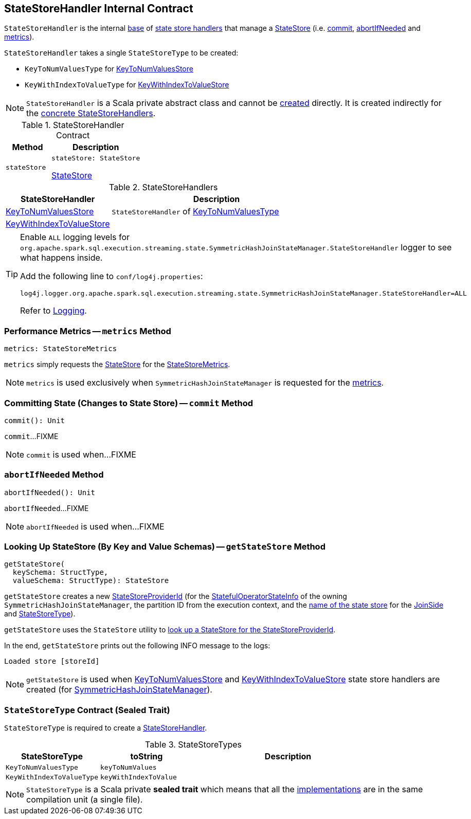 == [[StateStoreHandler]] StateStoreHandler Internal Contract

`StateStoreHandler` is the internal <<contract, base>> of <<extensions, state store handlers>> that manage a <<stateStore, StateStore>> (i.e. <<commit, commit>>, <<abortIfNeeded, abortIfNeeded>> and <<metrics, metrics>>).

[[stateStoreType]]
`StateStoreHandler` takes a single `StateStoreType` to be created:

* [[KeyToNumValuesType]] `KeyToNumValuesType` for <<KeyToNumValuesStore, KeyToNumValuesStore>>

* [[KeyWithIndexToValueType]] `KeyWithIndexToValueType` for <<KeyWithIndexToValueStore, KeyWithIndexToValueStore>>

NOTE: `StateStoreHandler` is a Scala private abstract class and cannot be <<creating-instance, created>> directly. It is created indirectly for the <<extensions, concrete StateStoreHandlers>>.

[[contract]]
.StateStoreHandler Contract
[cols="1m,2",options="header",width="100%"]
|===
| Method
| Description

| stateStore
a| [[stateStore]]

[source, scala]
----
stateStore: StateStore
----

<<spark-sql-streaming-StateStore.adoc#, StateStore>>
|===

[[extensions]]
.StateStoreHandlers
[cols="1,2",options="header",width="100%"]
|===
| StateStoreHandler
| Description

| <<spark-sql-streaming-KeyToNumValuesStore.adoc#, KeyToNumValuesStore>>
| [[KeyToNumValuesStore]] `StateStoreHandler` of <<KeyToNumValuesType, KeyToNumValuesType>>

| <<spark-sql-streaming-KeyWithIndexToValueStore.adoc#, KeyWithIndexToValueStore>>
| [[KeyWithIndexToValueStore]]

|===

[[logging]]
[TIP]
====
Enable `ALL` logging levels for `org.apache.spark.sql.execution.streaming.state.SymmetricHashJoinStateManager.StateStoreHandler` logger to see what happens inside.

Add the following line to `conf/log4j.properties`:

```
log4j.logger.org.apache.spark.sql.execution.streaming.state.SymmetricHashJoinStateManager.StateStoreHandler=ALL
```

Refer to <<spark-sql-streaming-logging.adoc#, Logging>>.
====

=== [[metrics]] Performance Metrics -- `metrics` Method

[source, scala]
----
metrics: StateStoreMetrics
----

`metrics` simply requests the <<stateStore, StateStore>> for the <<spark-sql-streaming-StateStore.adoc#metrics, StateStoreMetrics>>.

NOTE: `metrics` is used exclusively when `SymmetricHashJoinStateManager` is requested for the <<spark-sql-streaming-SymmetricHashJoinStateManager.adoc#metrics, metrics>>.

=== [[commit]] Committing State (Changes to State Store) -- `commit` Method

[source, scala]
----
commit(): Unit
----

`commit`...FIXME

NOTE: `commit` is used when...FIXME

=== [[abortIfNeeded]] `abortIfNeeded` Method

[source, scala]
----
abortIfNeeded(): Unit
----

`abortIfNeeded`...FIXME

NOTE: `abortIfNeeded` is used when...FIXME

=== [[getStateStore]] Looking Up StateStore (By Key and Value Schemas) -- `getStateStore` Method

[source, scala]
----
getStateStore(
  keySchema: StructType,
  valueSchema: StructType): StateStore
----

`getStateStore` creates a new <<spark-sql-streaming-StateStoreProviderId.adoc#, StateStoreProviderId>> (for the <<spark-sql-streaming-SymmetricHashJoinStateManager.adoc#stateInfo, StatefulOperatorStateInfo>> of the owning `SymmetricHashJoinStateManager`, the partition ID from the execution context, and the <<spark-sql-streaming-SymmetricHashJoinStateManager.adoc#getStateStoreName, name of the state store>> for the <<spark-sql-streaming-SymmetricHashJoinStateManager.adoc#joinSide, JoinSide>> and <<stateStoreType, StateStoreType>>).

`getStateStore` uses the `StateStore` utility to <<spark-sql-streaming-StateStore.adoc#get-StateStore, look up a StateStore for the StateStoreProviderId>>.

In the end, `getStateStore` prints out the following INFO message to the logs:

```
Loaded store [storeId]
```

NOTE: `getStateStore` is used when <<spark-sql-streaming-KeyToNumValuesStore.adoc#stateStore, KeyToNumValuesStore>> and <<spark-sql-streaming-KeyWithIndexToValueStore.adoc#stateStore, KeyWithIndexToValueStore>> state store handlers are created (for <<spark-sql-streaming-SymmetricHashJoinStateManager.adoc#, SymmetricHashJoinStateManager>>).

=== [[StateStoreType]] `StateStoreType` Contract (Sealed Trait)

`StateStoreType` is required to create a <<creating-instance, StateStoreHandler>>.

[[StateStoreType-implementations]]
.StateStoreTypes
[cols="1m,1m,2",options="header",width="100%"]
|===
| StateStoreType
| toString
| Description

| KeyToNumValuesType
| keyToNumValues
| [[KeyToNumValuesType]]

| KeyWithIndexToValueType
| keyWithIndexToValue
| [[KeyWithIndexToValueType]]
|===

NOTE: `StateStoreType` is a Scala private *sealed trait* which means that all the <<StateStoreType-implementations, implementations>> are in the same compilation unit (a single file).
